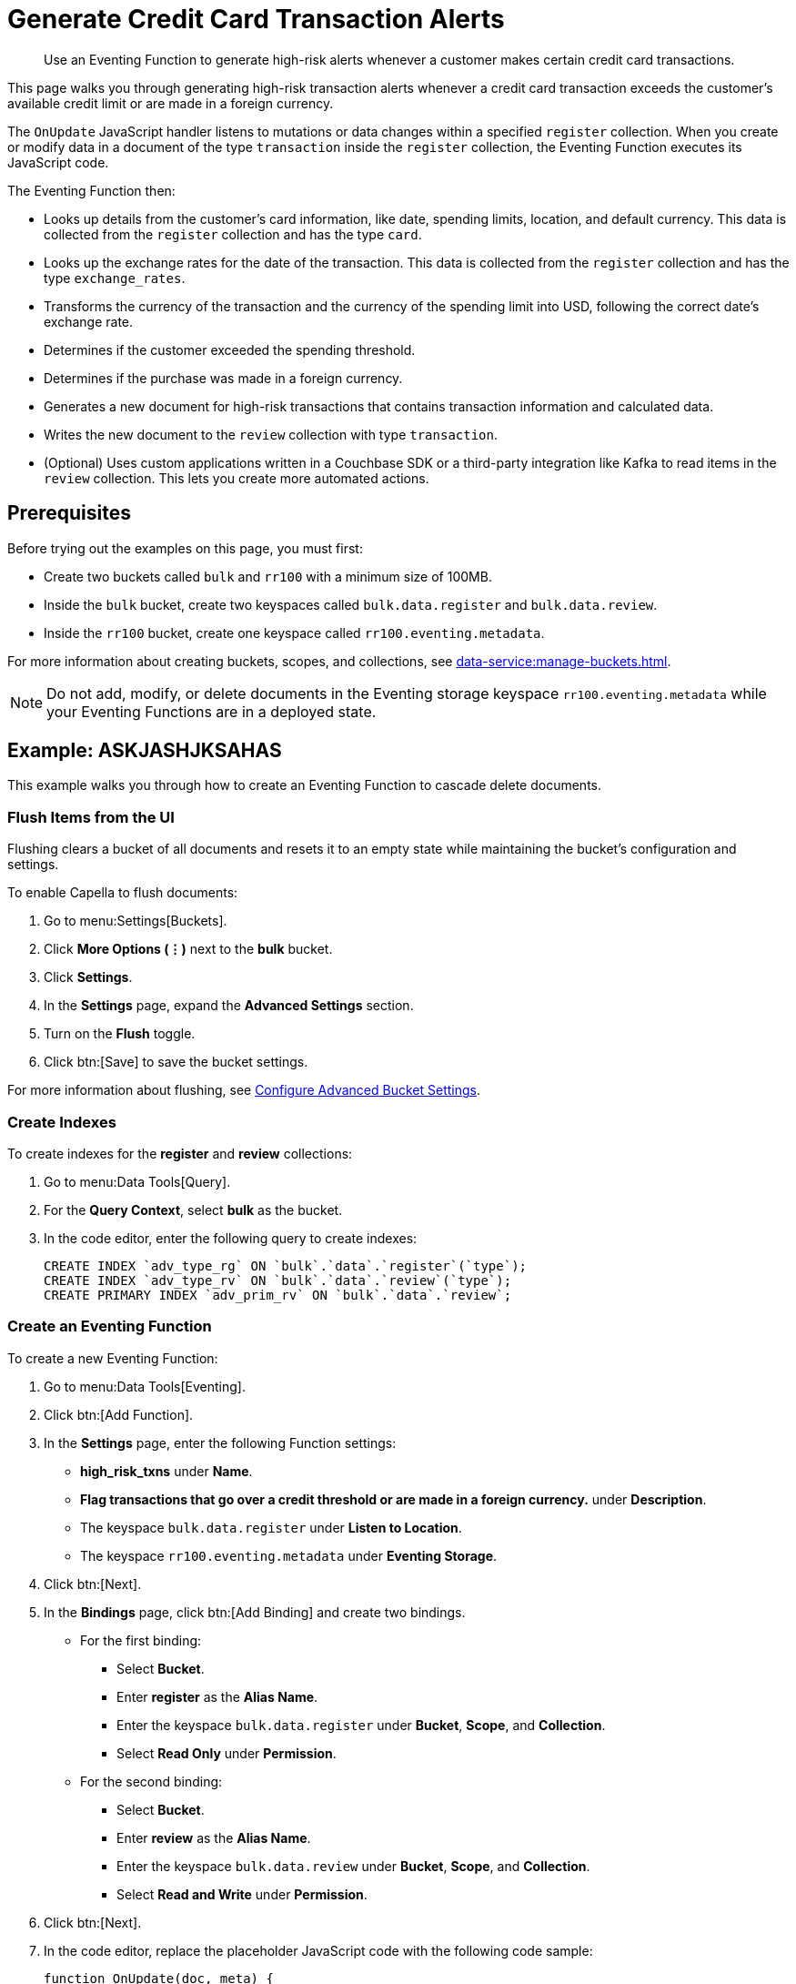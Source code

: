 = Generate Credit Card Transaction Alerts
:description: Use an Eventing Function to generate high-risk alerts whenever a customer makes certain credit card transactions.
:page-toclevels: 2
:tabs:

[abstract]
{description}

This page walks you through generating high-risk transaction alerts whenever a credit card transaction exceeds the customer's available credit limit or are made in a foreign currency.

The `OnUpdate` JavaScript handler listens to mutations or data changes within a specified `register` collection.
When you create or modify data in a document of the type `transaction` inside the `register` collection, the Eventing Function executes its JavaScript code.

The Eventing Function then:

* Looks up details from the customer's card information, like date, spending limits, location, and default currency.
This data is collected from the `register` collection and has the type `card`.
* Looks up the exchange rates for the date of the transaction.
This data is collected from the `register` collection and has the type `exchange_rates`.
* Transforms the currency of the transaction and the currency of the spending limit into USD, following the correct date's exchange rate.
* Determines if the customer exceeded the spending threshold.
* Determines if the purchase was made in a foreign currency.
* Generates a new document for high-risk transactions that contains transaction information and calculated data.
* Writes the new document to the `review` collection with type `transaction`.
* (Optional) Uses custom applications written in a Couchbase SDK or a third-party integration like Kafka to read items in the `review` collection.
This lets you create more automated actions.


== Prerequisites

Before trying out the examples on this page, you must first:
 
* Create two buckets called `bulk` and `rr100` with a minimum size of 100MB.
* Inside the `bulk` bucket, create two keyspaces called `bulk.data.register` and `bulk.data.review`.
* Inside the `rr100` bucket, create one keyspace called `rr100.eventing.metadata`.

For more information about creating buckets, scopes, and collections, see xref:data-service:manage-buckets.adoc[].

NOTE: Do not add, modify, or delete documents in the Eventing storage keyspace `rr100.eventing.metadata` while your Eventing Functions are in a deployed state.


== Example: ASKJASHJKSAHAS

This example walks you through how to create an Eventing Function to cascade delete documents.

=== Flush Items from the UI

Flushing clears a bucket of all documents and resets it to an empty state while maintaining the bucket's configuration and settings.

To enable Capella to flush documents:

. Go to menu:Settings[Buckets].
. Click *More Options (⋮)* next to the *bulk* bucket.
. Click *Settings*.
. In the *Settings* page, expand the *Advanced Settings* section.
. Turn on the *Flush* toggle.
. Click btn:[Save] to save the bucket settings.

For more information about flushing, see xref:data-service:manage-buckets.adoc#configure-advanced-bucket-settings[Configure Advanced Bucket Settings].

=== Create Indexes

To create indexes for the *register* and *review* collections:

. Go to menu:Data Tools[Query].
. For the *Query Context*, select *bulk* as the bucket.
. In the code editor, enter the following query to create indexes:
+
[source,sqlpp]
----
CREATE INDEX `adv_type_rg` ON `bulk`.`data`.`register`(`type`);
CREATE INDEX `adv_type_rv` ON `bulk`.`data`.`review`(`type`);
CREATE PRIMARY INDEX `adv_prim_rv` ON `bulk`.`data`.`review`;
----

=== Create an Eventing Function

To create a new Eventing Function:

. Go to menu:Data Tools[Eventing].
. Click btn:[Add Function].
. In the *Settings* page, enter the following Function settings:
** *high_risk_txns* under *Name*.
** *Flag transactions that go over a credit threshold or are made in a foreign currency.* under *Description*.
** The keyspace `bulk.data.register` under *Listen to Location*.
** The keyspace `rr100.eventing.metadata` under *Eventing Storage*. 
. Click btn:[Next].
. In the *Bindings* page, click btn:[Add Binding] and create two bindings.
** For the first binding:
*** Select *Bucket*.
*** Enter *register* as the *Alias Name*.
*** Enter the keyspace `bulk.data.register` under *Bucket*, *Scope*, and *Collection*.
*** Select *Read Only* under *Permission*.
** For the second binding:
*** Select *Bucket*.
*** Enter *review* as the *Alias Name*.
*** Enter the keyspace `bulk.data.review` under *Bucket*, *Scope*, and *Collection*.
*** Select *Read and Write* under *Permission*.
. Click btn:[Next].
. In the code editor, replace the placeholder JavaScript code with the following code sample:
+
[source,javascript]
----
function OnUpdate(doc, meta) {
  if (doc.type != "transaction") return;
  try {
    var verbose = 0; // logging - 0: minimal, 1: moderate, 2: massive 
    if (verbose > 0) log(meta.id + ' Process transaction for doc.card: ' +
      doc.card + ', doc.amount: ' + nformat(doc.amount, 0, 2));

    // Loads the associated card info of this transaction
    var card = register['card:' + doc.card];
    if (!card) {
      log(meta.id + ' warn card does not exist: ' + doc.card);
      return;
    }

    // Loads the exchange rate table for the day of the transaction
    var erid = 'exchange_rates:er-' + (doc.date).substr(0, 10);
    var exchange_rates = register[erid];
    if (!exchange_rates) {
      log(meta.id + ' WARNING exchange_rates does not exist: ' + erid);
      return;
    }
    var to_USD = exchange_rates['to_USD'];
    var trxn_2_USD = to_USD[doc.currency];
    var card_2_USD = to_USD[card['currency']];
    if (!trxn_2_USD || !card_2_USD) {
      log(meta.id + ' WARNING exchange_rates for either ' + card['currency'] +
        ' or ' + doc.currency + ' does exist');
      return;
    }

    // Converts transaction charge and credit card limit into USD
    var trxn_amount_USD = doc.amount / trxn_2_USD;
    var card_thresh_USD = card['threshold'] / card_2_USD;

    if (verbose > 1) {
      log(meta.id + ' doc   ', doc);
      log(meta.id + ' card  ', card);
      log(meta.id + ' rates ', exchange_rates)
    }
    if (verbose > 0) {
      log(meta.id + ' 1 doc.amount       ' + nformat(doc.amount, 8, 2) +
        ', card_limit       ' + nformat(card['threshold'], 8, 2));
      log(meta.id + ' 2 trxn_currency    ' + sformat(doc.currency, 8) +
        ', card_currency    ' + sformat(card['currency'], 8));
      log(meta.id + ' 3 trxn_2_USD       ' + nformat(trxn_2_USD, 8, 6) +
        ', card_2_USD       ' + nformat(card_2_USD, 8, 6));
      log(meta.id + ' 4 trxn_amount_USD  ' + nformat(trxn_amount_USD, 8, 2) +
        ', card_thresh_USD  ' + nformat(card_thresh_USD, 8, 2));
    }

    // Checks if transaction is high risk due to being over threshold limit
    if (card_thresh_USD < trxn_amount_USD) {
      var msg = 'High Risk Txn: amount: ' + nformat(doc.amount, 8, 2) + ' ' +
        doc.currency + ' exceeds purchase threshold: ' +
        nformat(card['threshold'], 8, 2) + ' ' + card['currency'];
      log(meta.id + ' *** ' + msg);
      doc["comments"] = msg; // Appends description to the document
      doc["reason_code"] = 'X-CREDIT'; // Appends the code to the document
      delete doc["city"]; // Removes city sub document
      review[meta.id] = doc; // Saves the modified document for review
      return;
    }

    // Checks if transacton is high risk due to being in a foreign currency
    if (doc.currency != card['currency']) {
      var msg = 'High Risk Txn: currency mismatch card: ' +
        card['currency'] + ' != txn: ' + doc.currency;
      log(meta.id + ' *** ' + msg);
      doc["comments"] = msg; // Appends description to the document
      doc["reason_code"] = 'X-MISMATCH'; // Appends the code to the document
      delete doc["city"]; // Removes city sub document
      review[meta.id] = doc; // Saves the modified document for review
      return;
    }
    if (verbose > 0) log(meta.id + ' Charge by ' + card["firstname"] + ' ' +
      card["lastname"] + ' appears normal in the amount of ' +
      nformat(doc.amount, 0, 2) + ' ' + doc.currency);
  } catch (e) {
    // Notifies the user if there is a processing error or exception
    log(meta.id + 'ERROR in OnUpdate:', e);
  }
}

// Right justify string with given width 
function sformat(s, width) {
  var str = s;
  while (width > str.length) str = ' ' + str;
  return str;
}

// Right justify number with given width with given precision
function nformat(n, width, prec) {
  return sformat(n.toFixed(prec), width, prec);
}
----
+
. Click btn:[Create function] to create your Eventing Function.

When a change happens to the data inside the source collection, the `OnUpdate` handler is triggered and checks if the transaction amount is under the customer's credit limit and if the transaction has been made in a foreign currency.
If any of these conditions are true, the Eventing Function flags the transaction as a high-risk transaction.

The Eventing Function then copies the transaction to the `review` bucket.
The `OnUpdate` handler:

* Enriches the document with pre-defined `comments` and provides a `reason code`
* Performs currency validation
* Converts the credit limit and transaction amount to USD currency based on the exchange rate of the exact date of the transaction

=== Populate Your Cluster with Sample Data

To seed your data and populate your cluster, download the following data files:

[#optional-id1,cols="3,3,3,2,2",options="header"]    
|===

| Data Set
| Description
| JSON Type Indicator
| Number of Records
| Download Link

| cards.json
| Credit card information
| type='card'
| 7
| link:{attachmentsdir}/examples/high_risk/cards.json[Download,window=_blank]

| merchants.json
| Merchant information
| type='merchant'
| 5001
| link:{attachmentsdir}/examples/high_risk/merchants.json[Download,window=_blank]

| exchange_rates.json
| Daily exchange rates
| type='exchange_rates'
| 422
| link:{attachmentsdir}/examples/high_risk/exchange_rates.json[Download,window=_blank]

| txns.json
| Credit card charges
| type='transaction'
| 417
| link:{attachmentsdir}/examples/high_risk/txns.json[Download,window=_blank]

|===

Right-click the link and choose *Save Link As...* to download the files, or right-click the link and choose *Copy Link Address* to download the files using cURL.

.A record from the `cards.json` file, which contains the information from a credit card.
====
[source,json]
----
{
  "type": "card",
  "cardnumber": "4273-6623-8686-4599",
  "firstname": "Winfred",
  "lastname": "Raftery",
  "street": "3965 I-80 E Off Ramp",
  "mobile": "+1-617-555-1371",
  "sms": true,
  "city": {
    "name": "Uxbridge",
    "code": "MA",
    "state": "Massachusetts",
    "county": "Worcester",
    "display": "Uxbridge"
  },
  "issued": "11/15",
  "expiry": "6/19",
  "ccv": 736,
  "issuer": "Helena National Bank",
  "maxcredit": 1000,
  "threshold": 9500,
  "country": "US",
  "currency": "USD"
}
----
====

.A record from the `merchants.json` file, which contains the information from the merchant.
====
[source,json]
----
{
 "type": "merchant",
 "merchantid": "merchant-501233450539197794-0",
 "name": "FlightAware Inc",
 "city": {
  "name": "Bentonville",
  "code": "IN",
  "state": "Indiana",
  "county": "Fayette",
  "display": "Bentonville"
 }
}
----
====

.A record from the `exchange_rates.json` file, which contains the information from a set of exchange rates.
====
[source,json]
----
{
  "type": "exchange_rates",
  "erid": "er-2017-09-01",
  "to_USD": {
    "CAD": 1.2441275168,
    "INR": 64.0331375839,
    "EUR": 0.8389261745,
    "USD": 1,
    "SGD": 1.3545302013,
    "GBP": 0.7724412752,
    "CNY": 6.5591442953,
    "AUD": 1.2601510067
  }
}
----
====

.A record from the `txns.json` file, which contains the information from a transaction or a credit card charge.
====
[source,json]
----
{
  "type": "transaction",
  "txnid": "tx-1526311379-002",
  "amount": 15.99,
  "product": "Thread Bore Brush: .22 Caliber, Centerfire",
  "card": "4273-6623-8686-4599",
  "merchant": "GoodGuide Inc",
  "city": {
    "name": "Waseca",
    "code": "MN",
    "state": "Minnesota",
    "county": "Waseca",
    "display": "Otisco"
  },
  "date": "2018-05-14T20:52:59+05:30",
  "currency": "USD"
}
----
====

After downloading the files, you must import them into your `register` collection.
To import them into the collection:

. Go to menu:Data Tools[Import].
. Select *Load from your browser*.
. In the *Choose your source* section, click *Upload* and select the files you want to import.
. In the *Choose your target* section, select *bulk* for the bucket, *data* for the scope, and *register* for the collection.
. Click btn:[Import] to import and seed the data.

=== Deploy the Eventing Function

Deploy your Eventing Function:

. Go to menu:Data Tools[Eventing].
. Click *More Options (⋮)* next to *high_risk_txns*.
. Click *Deploy* to deploy your Function.

After it's deployed, the Eventing Function executes on all existing documents and any documents you create in the future.

The Eventing Function reads the data you loaded into the `register` collection and creates 40 new high-risk transaction alert documents in the `review` collection.

=== Check the Eventing Function Log

To check the Eventing Function log:

. Go to menu:Data Tools[Eventing].
. Click the *Log* icon next to the *high_risk_txns* Eventing Function.
You should see something similar to the following:
----
2021-07-18T16:00:58.953-07:00 [INFO] "transaction:tx-1511710690-182 *** High Risk Txn: amount: 12506.00 USD exceeds purchase threshold: 12000.00 USD" 
2021-07-18T16:00:58.952-07:00 [INFO] "transaction:tx-1505402809-074 *** High Risk Txn: currency mismatch card: USD != txn: EUR" 
2021-07-18T16:00:58.938-07:00 [INFO] "transaction:tx-1514648212-166 *** High Risk Txn: amount: 12506.00 USD exceeds purchase threshold: 12000.00 USD" 
2021-07-18T16:00:58.934-07:00 [INFO] "transaction:tx-1505315650-406 *** High Risk Txn: currency mismatch card: USD != txn: GBP" 
----

=== Check the Results in the `review` Collection

To check that the document in the `review` collection has been updated:

. Go to menu:Data Tools[Documents].
. Select the keyspace `bulk.data.review` in the *Get documents from* list.
You should see 40 new high-risk alert documents in the `review` collection.
. Click one of the 40 documents to open the *Edit Document* dialog.
The JSON document indicates that a credit card transaction was either made in a currency different than USD, or that it has surpassed the customer's credit limit.
+
[source,json]
----
{
  "type": "transaction",
  "txnid": "tx-1505315650-403",
  "amount": 5383.35,
  "product": "Computer, iMac 64GB 4TB Nvme",
  "card": "4273-6623-8686-4599",
  "merchant": "Apple Regent Street",
  "date": "2018-09-14T20:46:10+05:30",
  "currency": "GBP",
  "comments": "High Risk Txn: currency mismatch card: USD != txn: GBP",
  "reason_code": "X-MISMATCH"
}
----

=== Run {sqlpp} Queries to Return Data

Run {sqlpp} queries to return data:

. Go to menu:Data Tools[Query].
. For the *Query Context*, select *bulk* as the bucket.
. In the code editor, enter the following queries:
* To return the number of high-risk transactions:
+
[source,sqlpp]
----
SELECT COUNT(*) num_high_risk FROM `bulk`.`data`.`review` WHERE type='transaction';
----
+
* To return the data in a specific order:
+
[source,sqlpp]
----
SELECT * FROM `bulk`.`data`.`review` WHERE type='transaction' 
ORDER BY currency, amount DESC;
----
+
* To return summarized data in a group and in a specific order:
+
[source,sqlpp]
----
SELECT COUNT(*) count, reason_code, SUM(amount) total_amount, currency 
FROM `bulk`.`data`.`review` WHERE type='transaction' 
GROUP BY reason_code, currency ORDER by count DESC;
----
+
* To return the transaction records by key:
+
[source,sqlpp]
----
SELECT * FROM `bulk`.`data`.`register` USE KEYS ('transaction:tx-1505315650-403');
----
+
* To return the credit card records by key:
+
[source,sqlpp]
----
SELECT * FROM `bulk`.`data`.`register` USE KEYS ('card:4273-6623-8686-4599');
----
+
* To return the flagged transaction record by key:
+
[source,sqlpp]
----
SELECT * FROM `bulk`.`data`.`review` USE KEYS ('transaction:tx-1505315650-403');
----


== Run the Eventing Function Again

Run {sqlpp} queries to return data:

. Go to menu:Data Tools[Query].
. For the *Query Context*, select *bulk* as the bucket.
. In the code editor, enter the following query to delete all data from the bucket:
+
[source,sqlpp]
----
DELETE FROM `bulk`.`data`.`review`;
----
+
. Go to menu:Data Tools[Eventing].
. Click *More Options (⋮)* next to *high_risk_txns*.
. Click *Pause* to pause your Function.
. Click the *Settings* icon to edit the Function.
. In the code editor, change `var verbose = 0` to `var verbose = 3`:
+
[source,JavaScript]
----
function OnUpdate(doc, meta) {
  if (doc.type != "transaction") return;
  try {
    var verbose = 3; // logging - 0: minimal, 1: moderate, 2: massive 
    // ...
  }
}
----
+
. Click btn:[Save] to save your edits.
. In the *Eventing* page, click *More Options (⋮)* next to *high_risk_txns*.
. Click *Resume* to resume your Function.
The Function resumes from the checkpoint created when you paused it. 
It then executes on all new documents and on any mutations that occur after the checkpoint.
. Go to menu:Data Tools[Documents].
. Select the keyspace `bulk.data.register` in the *Get documents from* list.
. Click the document `transaction:tx-1505315650-403` to open the *Edit Document* dialog.
. Change `"amount": 5383.35` to `"amount": 5383.36`.
. Click btn:[Save] to create a mutation.
. Go to menu:Data Tools[Eventing].
. Click the *Log* icon next to the *high_risk_txns* Eventing Function.
You should see something similar to the following:
----
2021-07-18T16:41:20.522-07:00 [INFO] "transaction:tx-1505315650-403 Process transaction for doc.card: 4273-6623-8686-4599, doc.amount: 5383.36" 
2021-07-18T16:41:20.525-07:00 [INFO] "transaction:tx-1505315650-403 doc   " {"type":"transaction","txnid":"tx-1505315650-403","amount":5383.36,"product":"Computer, iMac 64GB 4TB Nvme","card":"4273-6623-8686-4599","merchant":"Apple Regent Street","city":{"name":"London","code":"W1B 2EL","county":"Westminster","display":"London Westminster"},"date":"2018-09-14T20:46:10+05:30","currency":"GBP"} 
2021-07-18T16:41:20.525-07:00 [INFO] "transaction:tx-1505315650-403 card  " {"type":"card","cardnumber":"4273-6623-8686-4599","firstname":"Winfred","lastname":"Raftery","street":"3965 I-80 E Off Ramp","mobile":"+1-617-555-1371","sms":true,"city":{"name":"Uxbridge","code":"MA","state":"Massachusetts","county":"Worcester","display":"Uxbridge"},"issued":"11/15","expiry":"6/19","ccv":736,"issuer":"Helena National Bank","maxcredit":1000,"threshold":9500,"country":"US","currency":"USD"} 
2021-07-18T16:41:20.525-07:00 [INFO] "transaction:tx-1505315650-403 rates " {"type":"exchange_rates","erid":"er-2018-09-14","to_USD":{"CAD":1.3008811703,"INR":71.8162374882,"EUR":0.8555051758,"USD":1,"SGD":1.3698348875,"GBP":0.7633501583,"CNY":6.8543074686,"AUD":1.3910514159}} 
2021-07-18T16:41:20.525-07:00 [INFO] "transaction:tx-1505315650-403 1 doc.amount        5383.36, card_limit        9500.00" 
2021-07-18T16:41:20.525-07:00 [INFO] "transaction:tx-1505315650-403 2 trxn_currency         GBP, card_currency         USD" 
2021-07-18T16:41:20.525-07:00 [INFO] "transaction:tx-1505315650-403 3 trxn_2_USD       0.763350, card_2_USD       1.000000" 
2021-07-18T16:41:20.525-07:00 [INFO] "transaction:tx-1505315650-403 4 trxn_amount_USD   7052.28, card_thresh_USD   9500.00" 
2021-07-18T16:41:20.525-07:00 [INFO] "transaction:tx-1505315650-403 *** High Risk Txn: currency mismatch card: USD != txn: GBP" 
----

The Eventing Function debug log displays the following:

* The transaction document or `doc` that has just mutated
* The credit card or `card` that the customer used to make the transaction
* Daily exchange rates or `rates` for the date of the transaction
* If the transaction is considered high-risk